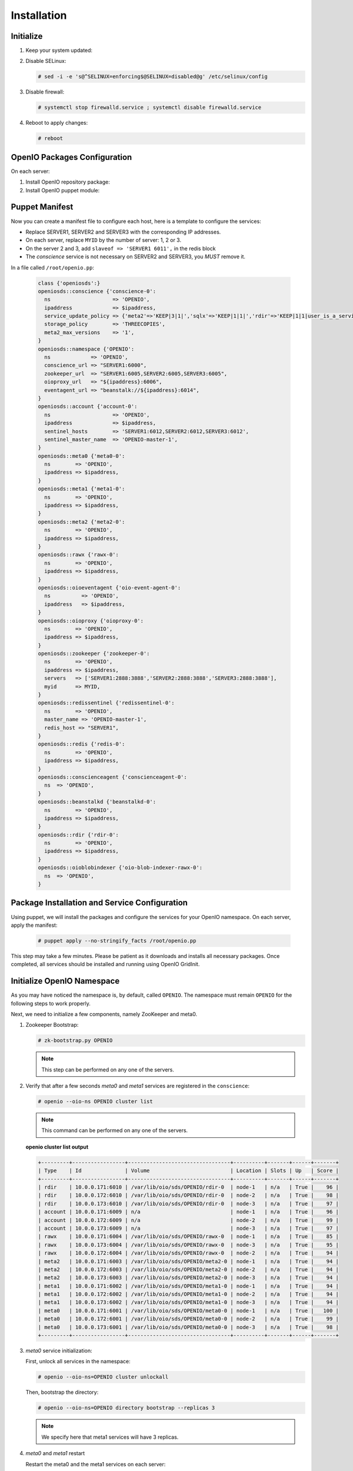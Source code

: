 ============
Installation
============

Initialize
~~~~~~~~~~

#. Keep your system updated:

   .. only:: ubuntu or debian
   
      .. code-block:: console
           
         # apt-get update
         # apt-get upgrade -y
   
   .. only:: centos
   
      .. code-block:: console 
   
         # yum update -y

#. Disable SELinux:
   
   .. code-block:: console
  
      # sed -i -e 's@^SELINUX=enforcing$@SELINUX=disabled@g' /etc/selinux/config
   
#. Disable firewall:
   
   .. code-block:: console
 
      # systemctl stop firewalld.service ; systemctl disable firewalld.service

#. Reboot to apply changes:

   .. code-block:: console

      # reboot

OpenIO Packages Configuration
~~~~~~~~~~~~~~~~~~~~~~~~~~~~~

On each server:

#. Install OpenIO repository package:

   .. only:: centos
   
      .. code-block:: console
   
         # yum -y install http://mirror.openio.io/pub/repo/openio/sds/16.10/el/openio-sds-release-16.10-1.el.noarch.rpm
   
   .. only:: ubuntu or debian
      
      We provide a shell script (relying on Puppet) that allows you to install easily a namespace named *OPENIO*
      
      Add the repository configuration
   
      .. code-block:: console
   
         # echo "deb http://mirror.openio.io/pub/repo/openio/sds/16.10/$(lsb_release -i -s)/ $(lsb_release -c -s)/" | sudo tee /etc/apt/sources.list.d/openio-sds.list
   
      Add the OpenIO archive key

      .. code-block:: console
   
         # curl http://mirror.openio.io/pub/repo/openio/APT-GPG-KEY-OPENIO-0 | apt-key add -

#. Install OpenIO puppet module:

   .. only:: centos
   
      .. code-block:: console
   
         # yum -y install puppet-openio-sds

   .. only:: ubuntu or debian
   
      .. code-block:: console
   
         # apt-get install puppet-module-openio-openiosds -y
   

Puppet Manifest
~~~~~~~~~~~~~~~

Now you can create a manifest file to configure each host,
here is a template to configure the services:

- Replace SERVER1, SERVER2 and SERVER3 with the corresponding IP addresses.
- On each server, replace ``MYID`` by the number of server: 1, 2 or 3.
- On the server 2 and 3, add ``slaveof => 'SERVER1 6011',`` in the redis block
- The `conscience` service is not necessary on SERVER2 and SERVER3, you `MUST` remove it.

In a file called ``/root/openio.pp``:

   .. code-block:: puppet
   
      class {'openiosds':}
      openiosds::conscience {'conscience-0':
        ns                    => 'OPENIO',
        ipaddress             => $ipaddress,
        service_update_policy => {'meta2'=>'KEEP|3|1|','sqlx'=>'KEEP|1|1|','rdir'=>'KEEP|1|1|user_is_a_service=rawx'},
        storage_policy        => 'THREECOPIES',
        meta2_max_versions    => '1',
      }
      openiosds::namespace {'OPENIO':
        ns             => 'OPENIO',
        conscience_url => "SERVER1:6000",
        zookeeper_url  => "SERVER1:6005,SERVER2:6005,SERVER3:6005",
        oioproxy_url   => "${ipaddress}:6006",
        eventagent_url => "beanstalk://${ipaddress}:6014",
      }
      openiosds::account {'account-0':
        ns                    => 'OPENIO',
        ipaddress             => $ipaddress,
        sentinel_hosts        => 'SERVER1:6012,SERVER2:6012,SERVER3:6012',
        sentinel_master_name  => 'OPENIO-master-1',
      }
      openiosds::meta0 {'meta0-0':
        ns        => 'OPENIO',
        ipaddress => $ipaddress,
      }
      openiosds::meta1 {'meta1-0':
        ns        => 'OPENIO',
        ipaddress => $ipaddress,
      }
      openiosds::meta2 {'meta2-0':
        ns        => 'OPENIO',
        ipaddress => $ipaddress,
      }
      openiosds::rawx {'rawx-0':
        ns        => 'OPENIO',
        ipaddress => $ipaddress,
      }
      openiosds::oioeventagent {'oio-event-agent-0':
        ns          => 'OPENIO',
        ipaddress   => $ipaddress,
      }
      openiosds::oioproxy {'oioproxy-0':
        ns        => 'OPENIO',
        ipaddress => $ipaddress,
      }
      openiosds::zookeeper {'zookeeper-0':
        ns        => 'OPENIO',
        ipaddress => $ipaddress,
        servers   => ['SERVER1:2888:3888','SERVER2:2888:3888','SERVER3:2888:3888'],
        myid      => MYID,
      }
      openiosds::redissentinel {'redissentinel-0':
        ns        => 'OPENIO',
        master_name => 'OPENIO-master-1',
        redis_host => "SERVER1",
      }
      openiosds::redis {'redis-0':
        ns        => 'OPENIO',
        ipaddress => $ipaddress,
      }
      openiosds::conscienceagent {'conscienceagent-0':
        ns  => 'OPENIO',
      }
      openiosds::beanstalkd {'beanstalkd-0':
        ns        => 'OPENIO',
        ipaddress => $ipaddress,
      }
      openiosds::rdir {'rdir-0':
        ns        => 'OPENIO',
        ipaddress => $ipaddress,
      }
      openiosds::oioblobindexer {'oio-blob-indexer-rawx-0':
        ns  => 'OPENIO',
      }

Package Installation and Service Configuration
~~~~~~~~~~~~~~~~~~~~~~~~~~~~~~~~~~~~~~~~~~~~~~

Using puppet, we will install the packages and configure the services for your OpenIO namespace.
On each server, apply the manifest:

   .. code-block:: console

      # puppet apply --no-stringify_facts /root/openio.pp

This step may take a few minutes. Please be patient as it downloads and installs all necessary packages. 
Once completed, all services should be installed and running using OpenIO GridInit.



Initialize OpenIO Namespace
~~~~~~~~~~~~~~~~~~~~~~~~~~~

As you may have noticed the namespace is, by default, called ``OPENIO``.  The namespace must remain ``OPENIO`` for the following steps to work properly.  

Next, we need to initialize a few components, namely ZooKeeper and meta0.

#. Zookeeper Bootstrap:

   .. code-block:: console

      # zk-bootstrap.py OPENIO

   .. note::

      This step can be performed on any one of the servers.

#. Verify that after a few seconds `meta0` and `meta1` services are registered in the ``conscience``:

   .. code-block:: console

      # openio --oio-ns OPENIO cluster list

   .. note::

      This command can be performed on any one of the servers.

   **openio cluster list output**

   .. code-block:: console 

      +---------+-----------------+---------------------------------+----------+-------+------+-------+
      | Type    | Id              | Volume                          | Location | Slots | Up   | Score |
      +---------+-----------------+---------------------------------+----------+-------+------+-------+
      | rdir    | 10.0.0.171:6010 | /var/lib/oio/sds/OPENIO/rdir-0  | node-1   | n/a   | True |    96 |
      | rdir    | 10.0.0.172:6010 | /var/lib/oio/sds/OPENIO/rdir-0  | node-2   | n/a   | True |    98 |
      | rdir    | 10.0.0.173:6010 | /var/lib/oio/sds/OPENIO/rdir-0  | node-3   | n/a   | True |    97 |
      | account | 10.0.0.171:6009 | n/a                             | node-1   | n/a   | True |    96 |
      | account | 10.0.0.172:6009 | n/a                             | node-2   | n/a   | True |    99 |
      | account | 10.0.0.173:6009 | n/a                             | node-3   | n/a   | True |    97 |
      | rawx    | 10.0.0.171:6004 | /var/lib/oio/sds/OPENIO/rawx-0  | node-1   | n/a   | True |    85 |
      | rawx    | 10.0.0.173:6004 | /var/lib/oio/sds/OPENIO/rawx-0  | node-3   | n/a   | True |    95 |
      | rawx    | 10.0.0.172:6004 | /var/lib/oio/sds/OPENIO/rawx-0  | node-2   | n/a   | True |    94 |
      | meta2   | 10.0.0.171:6003 | /var/lib/oio/sds/OPENIO/meta2-0 | node-1   | n/a   | True |    94 |
      | meta2   | 10.0.0.172:6003 | /var/lib/oio/sds/OPENIO/meta2-0 | node-2   | n/a   | True |    94 |
      | meta2   | 10.0.0.173:6003 | /var/lib/oio/sds/OPENIO/meta2-0 | node-3   | n/a   | True |    94 |
      | meta1   | 10.0.0.171:6002 | /var/lib/oio/sds/OPENIO/meta1-0 | node-1   | n/a   | True |    94 |
      | meta1   | 10.0.0.172:6002 | /var/lib/oio/sds/OPENIO/meta1-0 | node-2   | n/a   | True |    94 |
      | meta1   | 10.0.0.173:6002 | /var/lib/oio/sds/OPENIO/meta1-0 | node-3   | n/a   | True |    94 |
      | meta0   | 10.0.0.171:6001 | /var/lib/oio/sds/OPENIO/meta0-0 | node-1   | n/a   | True |   100 |
      | meta0   | 10.0.0.172:6001 | /var/lib/oio/sds/OPENIO/meta0-0 | node-2   | n/a   | True |    99 |
      | meta0   | 10.0.0.173:6001 | /var/lib/oio/sds/OPENIO/meta0-0 | node-3   | n/a   | True |    98 |
      +---------+-----------------+---------------------------------+----------+-------+------+-------+
      

#. `meta0` service initialization:

   First, unlock all services in the namespace:

   .. code-block:: console

      # openio --oio-ns=OPENIO cluster unlockall

   Then, bootstrap the directory:

   .. code-block:: console

      # openio --oio-ns=OPENIO directory bootstrap --replicas 3

   .. note::

      We specify here that meta1 services will have 3 replicas.


#. `meta0` and `meta1` restart

   Restart the meta0 and the meta1 services on each server:

   .. code-block:: console

      # gridinit_cmd restart @meta0 ; gridinit_cmd restart @meta1

   .. warning::

      Must be perform on all servers

#. Start all services:

   .. code-block:: console

      # gridinit_cmd start

   .. warning::

      Must be performed on all servers

   **gridinit_cmd status output**

   .. code-block:: console

      KEY                       STATUS      PID GROUP
      OPENIO-account-0          UP          621 OPENIO,account,account-0
      OPENIO-beanstalkd-0       UP          764 OPENIO,beanstalkd,beanstalkd-0
      OPENIO-conscienceagent-0  UP          622 OPENIO,conscienceagent,conscienceagent-0
      OPENIO-meta0-0            UP          687 OPENIO,meta0,meta0-0
      OPENIO-meta1-0            UP          686 OPENIO,meta1,meta1-0
      OPENIO-meta2-0            UP          685 OPENIO,meta2,meta2-0
      OPENIO-oio-blob-indexer-0 UP          616 OPENIO,oio-blob-indexer,oio-blob-indexer-0
      OPENIO-oio-event-agent-0  UP          617 OPENIO,oio-event-agent,oio-event-agent-0
      OPENIO-oioproxy-0         UP          683 OPENIO,oioproxy,oioproxy-0
      OPENIO-rawx-0             UP          741 OPENIO,rawx,rawx-0
      OPENIO-rdir-0             UP          615 OPENIO,rdir,rdir-0
      OPENIO-redis-0            UP          684 OPENIO,redis,redis-0
      OPENIO-redissentinel-0    UP          614 OPENIO,redissentinel,redissentinel-0
      OPENIO-zookeeper-0        UP          612 OPENIO,zookeeper,zookeeper-0

#. Unlock all services:

   Finally, unlock all services in the namespace:

   .. code-block:: console

      # openio --oio-ns=OPENIO cluster unlockall

   After unlocking, your OPENIO namespace should be running!

   Be sure that every score is greater that 0 using `openio cluster list`:

   .. code-block:: console

      # openio --oio-ns OPENIO cluster list

   .. TODO ADD test installation section
